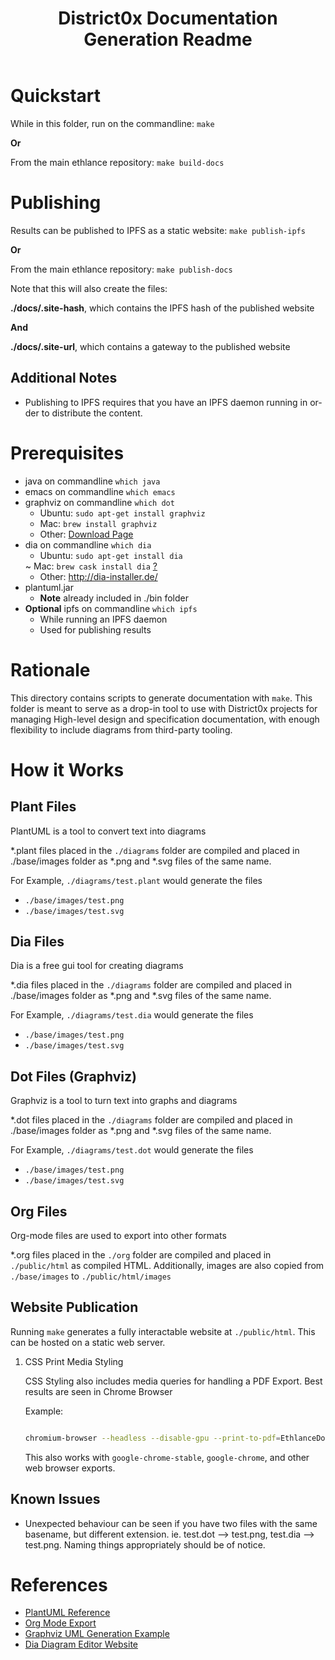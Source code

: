 #+TITLE: District0x Documentation Generation Readme
#+LANGUAGE: en
#+OPTIONS: H:2 num:t toc:t \n:nil ::t |:t ^:t f:t tex:t

* Quickstart
  While in this folder, run on the commandline:
  ~make~

  *Or*

  From the main ethlance repository:
  ~make build-docs~

* Publishing
  Results can be published to IPFS as a static website:
  ~make publish-ipfs~

  *Or*

  From the main ethlance repository:
  ~make publish-docs~

  Note that this will also create the files:

  *./docs/.site-hash*, which contains the IPFS hash of the published website
  
  *And*

  *./docs/.site-url*, which contains a gateway to the published website

** Additional Notes
   - Publishing to IPFS requires that you have an IPFS daemon running
     in order to distribute the content.

* Prerequisites
 - java on commandline ~which java~
 - emacs on commandline ~which emacs~
 - graphviz on commandline ~which dot~
   - Ubuntu:  ~sudo apt-get install graphviz~
   - Mac:     ~brew install graphviz~
   - Other:   [[https://graphviz.gitlab.io/download/][Download Page]]
 - dia on commandline ~which dia~
   - Ubuntu:  ~sudo apt-get install dia~
   ~ Mac:     ~brew cask install dia~ [[http://macappstore.org/dia/][?]]
   - Other: [[http://dia-installer.de/]]
 - plantuml.jar
   - *Note* already included in ./bin folder
 - *Optional* ipfs on commandline ~which ipfs~
   - While running an IPFS daemon
   - Used for publishing results

* Rationale 
  This directory contains scripts to generate documentation with
  ~make~. This folder is meant to serve as a drop-in tool to use with
  District0x projects for managing High-level design and specification
  documentation, with enough flexibility to include diagrams from
  third-party tooling.

* How it Works

** Plant Files
   PlantUML is a tool to convert text into diagrams

   *.plant files placed in the ~./diagrams~ folder are compiled and
   placed in ./base/images folder as *.png and *.svg files of the same
   name.

   For Example, ~./diagrams/test.plant~ would generate the files
   - ~./base/images/test.png~
   - ~./base/images/test.svg~

** Dia Files
   Dia is a free gui tool for creating diagrams

   *.dia files placed in the ~./diagrams~ folder are compiled and
   placed in ./base/images folder as *.png and *.svg files of the same
   name.

   For Example, ~./diagrams/test.dia~ would generate the files
   - ~./base/images/test.png~
   - ~./base/images/test.svg~

** Dot Files (Graphviz)
   Graphviz is a tool to turn text into graphs and diagrams

   *.dot files placed in the ~./diagrams~ folder are compiled and
   placed in ./base/images folder as *.png and *.svg files of the same
   name.

   For Example, ~./diagrams/test.dot~ would generate the files
   - ~./base/images/test.png~
   - ~./base/images/test.svg~

** Org Files
   Org-mode files are used to export into other formats

   *.org files placed in the ~./org~ folder are compiled and placed in
   ~./public/html~ as compiled HTML. Additionally, images are also
   copied from ~./base/images~ to ~./public/html/images~

** Website Publication
   Running ~make~ generates a fully interactable website at
   ~./public/html~. This can be hosted on a static web server.

*** CSS Print Media Styling
    CSS Styling also includes media queries for handling a PDF
    Export. Best results are seen in Chrome Browser

    Example:

    #+BEGIN_SRC sh

    chromium-browser --headless --disable-gpu --print-to-pdf=EthlanceDocs.pdf ./public/html/index.html

    #+END_SRC

    This also works with ~google-chrome-stable~, ~google-chrome~, and
    other web browser exports.

** Known Issues
   - Unexpected behaviour can be seen if you have two files with the
     same basename, but different extension. ie. test.dot -->
     test.png, test.dia --> test.png. Naming things appropriately
     should be of notice.

* References
  - [[https://plantuml.com/][PlantUML Reference]]
  - [[https://orgmode.org/manual/HTML-Export.html#HTML-Export][Org Mode Export]]
  - [[http://www.ffnn.nl/pages/articles/media/uml-diagrams-using-graphviz-dot.php][Graphviz UML Generation Example]]
  - [[http://dia-installer.de/][Dia Diagram Editor Website]]

